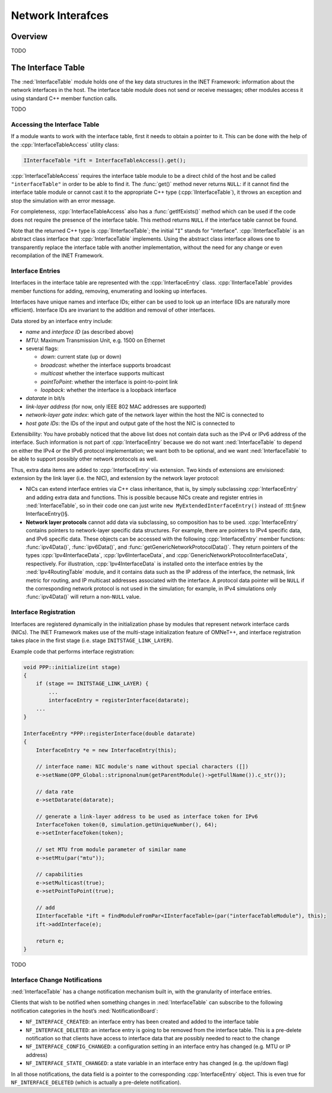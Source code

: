 .. _dev:cha:network-interfaces:

Network Interafces
==================

Overview
--------

TODO

The Interface Table
-------------------

The :ned:`InterfaceTable` module holds one of the key data structures in
the INET Framework: information about the network interfaces in the
host. The interface table module does not send or receive messages;
other modules access it using standard C++ member function calls.

TODO

Accessing the Interface Table
~~~~~~~~~~~~~~~~~~~~~~~~~~~~~

If a module wants to work with the interface table, first it needs to
obtain a pointer to it. This can be done with the help of the
:cpp:`InterfaceTableAccess` utility class:



.. code-block:: c++

   IInterfaceTable *ift = InterfaceTableAccess().get();

:cpp:`InterfaceTableAccess` requires the interface table module to be a
direct child of the host and be called ``"interfaceTable"`` in order
to be able to find it. The :func:`get()` method never returns
``NULL``: if it cannot find the interface table module or cannot cast
it to the appropriate C++ type (:cpp:`IInterfaceTable`), it throws an
exception and stop the simulation with an error message.

For completeness, :cpp:`InterfaceTableAccess` also has a
:func:`getIfExists()` method which can be used if the code does not
require the presence of the interface table. This method returns
``NULL`` if the interface table cannot be found.

Note that the returned C++ type is :cpp:`IInterfaceTable`; the initial
"``I``" stands for "interface". :cpp:`IInterfaceTable` is an abstract
class interface that :cpp:`InterfaceTable` implements. Using the
abstract class interface allows one to transparently replace the
interface table with another implementation, without the need for any
change or even recompilation of the INET Framework.

Interface Entries
~~~~~~~~~~~~~~~~~

Interfaces in the interface table are represented with the
:cpp:`InterfaceEntry` class. :cpp:`IInterfaceTable` provides member
functions for adding, removing, enumerating and looking up interfaces.

Interfaces have unique names and interface IDs; either can be used to
look up an interface (IDs are naturally more efficient). Interface IDs
are invariant to the addition and removal of other interfaces.

Data stored by an interface entry include:

-  *name* and *interface ID* (as described above)

-  *MTU*: Maximum Transmission Unit, e.g. 1500 on Ethernet

-  several flags:

   -  *down*: current state (up or down)

   -  *broadcast*: whether the interface supports broadcast

   -  *multicast* whether the interface supports multicast

   -  *pointToPoint*: whether the interface is point-to-point link

   -  *loopback*: whether the interface is a loopback interface

-  *datarate* in bit/s

-  *link-layer address* (for now, only IEEE 802 MAC addresses are
   supported)

-  *network-layer gate index*: which gate of the network layer within
   the host the NIC is connected to

-  *host gate IDs*: the IDs of the input and output gate of the host the
   NIC is connected to

Extensibility: You have probably noticed that the above list does not
contain data such as the IPv4 or IPv6 address of the interface. Such
information is not part of :cpp:`InterfaceEntry` because we do not want
:ned:`InterfaceTable` to depend on either the IPv4 or the IPv6 protocol
implementation; we want both to be optional, and we want
:ned:`InterfaceTable` to be able to support possibly other network
protocols as well.

Thus, extra data items are added to :cpp:`InterfaceEntry` via extension.
Two kinds of extensions are envisioned: extension by the link layer
(i.e. the NIC), and extension by the network layer protocol:

-  NICs can extend interface entries via C++ class inheritance, that is,
   by simply subclassing :cpp:`InterfaceEntry` and adding extra data and
   functions. This is possible because NICs create and register entries
   in :ned:`InterfaceTable`, so in their code one can just write
   ``new MyExtendedInterfaceEntry()`` instead of :ttt:§new
   InterfaceEntry()§.

-  **Network layer protocols** cannot add data via subclassing, so
   composition has to be used. :cpp:`InterfaceEntry` contains pointers
   to network-layer specific data structures. For example, there are
   pointers to IPv4 specific data, and IPv6 specific data. These objects
   can be accessed with the following :cpp:`InterfaceEntry` member
   functions: :func:`ipv4Data()`, :func:`ipv6Data()`, and
   :func:`getGenericNetworkProtocolData()`. They return pointers of the
   types :cpp:`Ipv4InterfaceData`, :cpp:`Ipv6InterfaceData`, and
   :cpp:`GenericNetworkProtocolInterfaceData`, respectively. For
   illustration, :cpp:`Ipv4InterfaceData` is installed onto the
   interface entries by the :ned:`Ipv4RoutingTable` module, and it
   contains data such as the IP address of the interface, the netmask,
   link metric for routing, and IP multicast addresses associated with
   the interface. A protocol data pointer will be ``NULL`` if the
   corresponding network protocol is not used in the simulation; for
   example, in IPv4 simulations only :func:`ipv4Data()` will return a
   non-``NULL`` value.

Interface Registration
~~~~~~~~~~~~~~~~~~~~~~

Interfaces are registered dynamically in the initialization phase by
modules that represent network interface cards (NICs). The INET
Framework makes use of the multi-stage initialization feature of
OMNeT++, and interface registration takes place in the first stage (i.e.
stage ``INITSTAGE_LINK_LAYER``).

Example code that performs interface registration:



.. code-block:: c++

   void PPP::initialize(int stage)
   {
       if (stage == INITSTAGE_LINK_LAYER) {
           ...
           interfaceEntry = registerInterface(datarate);
       ...
   }

   InterfaceEntry *PPP::registerInterface(double datarate)
   {
       InterfaceEntry *e = new InterfaceEntry(this);

       // interface name: NIC module's name without special characters ([])
       e->setName(OPP_Global::stripnonalnum(getParentModule()->getFullName()).c_str());

       // data rate
       e->setDatarate(datarate);

       // generate a link-layer address to be used as interface token for IPv6
       InterfaceToken token(0, simulation.getUniqueNumber(), 64);
       e->setInterfaceToken(token);

       // set MTU from module parameter of similar name
       e->setMtu(par("mtu"));

       // capabilities
       e->setMulticast(true);
       e->setPointToPoint(true);

       // add
       IInterfaceTable *ift = findModuleFromPar<IInterfaceTable>(par("interfaceTableModule"), this);
       ift->addInterface(e);

       return e;
   }

TODO

Interface Change Notifications
~~~~~~~~~~~~~~~~~~~~~~~~~~~~~~

:ned:`InterfaceTable` has a change notification mechanism built in, with
the granularity of interface entries.

Clients that wish to be notified when something changes in
:ned:`InterfaceTable` can subscribe to the following notification
categories in the host’s :ned:`NotificationBoard`:

-  ``NF_INTERFACE_CREATED``: an interface entry has been created and
   added to the interface table

-  ``NF_INTERFACE_DELETED``: an interface entry is going to be
   removed from the interface table. This is a pre-delete notification
   so that clients have access to interface data that are possibly
   needed to react to the change

-  ``NF_INTERFACE_CONFIG_CHANGED``: a configuration setting in an
   interface entry has changed (e.g. MTU or IP address)

-  ``NF_INTERFACE_STATE_CHANGED``: a state variable in an interface
   entry has changed (e.g. the up/down flag)

In all those notifications, the data field is a pointer to the
corresponding :cpp:`InterfaceEntry` object. This is even true for
``NF_INTERFACE_DELETED`` (which is actually a pre-delete
notification).
